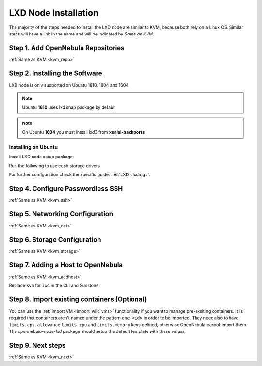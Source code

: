 .. _lxd_node:

=====================
LXD Node Installation
=====================

The majority of the steps needed to install the LXD node are similar to KVM, because both rely on a Linux OS. Similar steps will have a link in the name and will be indicated by `Same as KVM`.

Step 1. Add OpenNebula Repositories
========================================================

:ref:`Same as KVM <kvm_repo>`

Step 2. Installing the Software
===============================

LXD node is only supported on Ubuntu 1810, 1804 and 1604

.. note:: Ubuntu **1810** uses lxd snap package by default
.. note:: On Ubuntu **1604** you must install lxd3 from **xenial-backports**

Installing on Ubuntu
---------------------------

Install LXD node setup package:

.. prompt:: bash $ auto

    $ sudo apt-get install opennebula-node-lxd

Run the following to use ceph storage drivers

.. prompt:: bash $ auto

    $ sudo apt-get install rbd-nbd


For further configuration check the specific guide: :ref:`LXD <lxdmg>`. 


Step 4. Configure Passwordless SSH
=====================================================

:ref:`Same as KVM <kvm_ssh>`

Step 5.  Networking Configuration
=======================================================

:ref:`Same as KVM <kvm_net>`

Step 6.  Storage Configuration
=======================================================

:ref:`Same as KVM <kvm_storage>`

Step 7. Adding a Host to OpenNebula
============================================================

:ref:`Same as KVM <kvm_addhost>`

Replace ``kvm`` for ``lxd`` in the CLI and Sunstone

Step 8. Import existing containers (Optional)
=========================================================================
You can use the :ref:`import VM <import_wild_vms>` functionality if you want to manage pre-exsiting containers. It is required that containers aren't named under the pattern ``one-<id>`` in order to be imported. They need also to have ``limits.cpu.allowance`` ``limits.cpu`` and ``limits.memory`` keys defined, otherwise OpenNebula cannot import them. The `opennebula-node-lxd` package should setup the default template with these values.

Step 9.  Next steps
======================================

:ref:`Same as KVM <kvm_next>`
